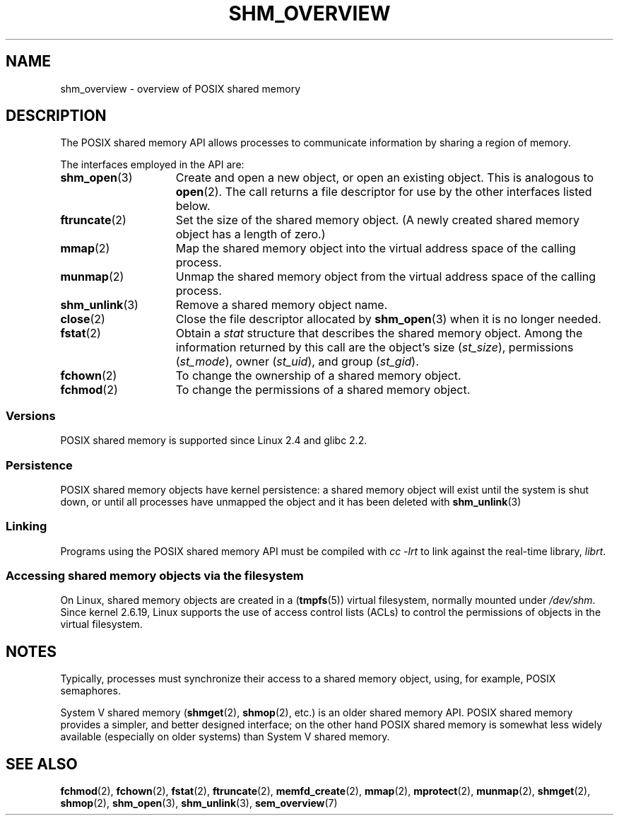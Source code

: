 .\" Copyright (C) 2008, Linux Foundation, written by Michael Kerrisk
.\" <mtk.manpages@gmail.com>
.\"
.\" SPDX-License-Identifier: Linux-man-pages-copyleft
.\"
.TH SHM_OVERVIEW 7 (date) "Linux man-pages (unreleased)"
.SH NAME
shm_overview \- overview of POSIX shared memory
.SH DESCRIPTION
The POSIX shared memory API allows processes to communicate information
by sharing a region of memory.
.PP
The interfaces employed in the API are:
.TP 15
.BR shm_open (3)
Create and open a new object, or open an existing object.
This is analogous to
.BR open (2).
The call returns a file descriptor for use by the other
interfaces listed below.
.TP
.BR ftruncate (2)
Set the size of the shared memory object.
(A newly created shared memory object has a length of zero.)
.TP
.BR mmap (2)
Map the shared memory object into the virtual address space
of the calling process.
.TP
.BR munmap (2)
Unmap the shared memory object from the virtual address space
of the calling process.
.TP
.BR shm_unlink (3)
Remove a shared memory object name.
.TP
.BR close (2)
Close the file descriptor allocated by
.BR shm_open (3)
when it is no longer needed.
.TP
.BR fstat (2)
Obtain a
.I stat
structure that describes the shared memory object.
Among the information returned by this call are the object's
size
.RI ( st_size ),
permissions
.RI ( st_mode ),
owner
.RI ( st_uid ),
and group
.RI ( st_gid ).
.TP
.BR fchown (2)
To change the ownership of a shared memory object.
.TP
.BR fchmod (2)
To change the permissions of a shared memory object.
.SS Versions
POSIX shared memory is supported since Linux 2.4 and glibc 2.2.
.SS Persistence
POSIX shared memory objects have kernel persistence:
a shared memory object will exist until the system is shut down,
or until all processes have unmapped the object and it has been deleted with
.BR shm_unlink (3)
.SS Linking
Programs using the POSIX shared memory API must be compiled with
.I cc \-lrt
to link against the real-time library,
.IR librt .
.SS Accessing shared memory objects via the filesystem
On Linux, shared memory objects are created in a
.RB ( tmpfs (5))
virtual filesystem, normally mounted under
.IR /dev/shm .
Since kernel 2.6.19, Linux supports the use of access control lists (ACLs)
to control the permissions of objects in the virtual filesystem.
.SH NOTES
Typically, processes must synchronize their access to a shared
memory object, using, for example, POSIX semaphores.
.PP
System V shared memory
.RB ( shmget (2),
.BR shmop (2),
etc.) is an older shared memory API.
POSIX shared memory provides a simpler, and better designed interface;
on the other hand POSIX shared memory is somewhat less widely available
(especially on older systems) than System V shared memory.
.SH SEE ALSO
.BR fchmod (2),
.BR fchown (2),
.BR fstat (2),
.BR ftruncate (2),
.BR memfd_create (2),
.BR mmap (2),
.BR mprotect (2),
.BR munmap (2),
.BR shmget (2),
.BR shmop (2),
.BR shm_open (3),
.BR shm_unlink (3),
.BR sem_overview (7)
